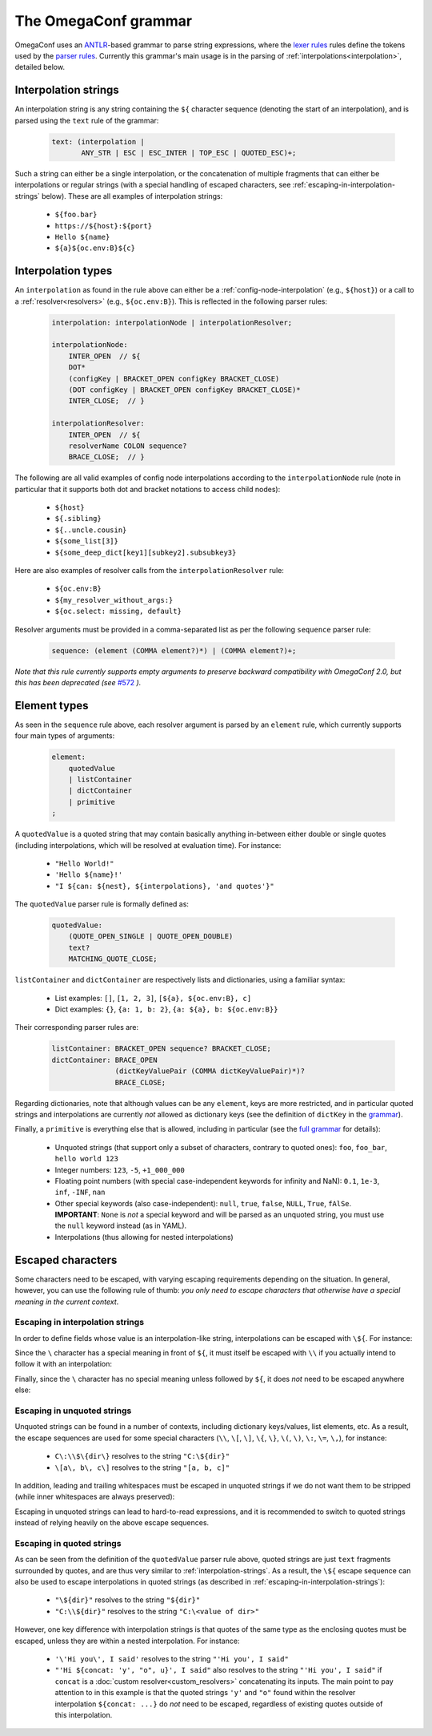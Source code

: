 .. testsetup:: *

    from omegaconf import OmegaConf

The OmegaConf grammar
---------------------

OmegaConf uses an `ANTLR <https://www.antlr.org/>`_-based grammar to parse string expressions,
where the `lexer rules <https://github.com/omry/omegaconf/blob/master/omegaconf/grammar/OmegaConfGrammarLexer.g4>`_
rules define the tokens used by the `parser rules <https://github.com/omry/omegaconf/blob/master/omegaconf/grammar/OmegaConfGrammarParser.g4>`_.
Currently this grammar's main usage is in the parsing of :ref:`interpolations<interpolation>`, detailed below.


.. _interpolation-strings:

Interpolation strings
^^^^^^^^^^^^^^^^^^^^^

An interpolation string is any string containing the ``${`` character sequence (denoting the start of an interpolation),
and is parsed using the ``text`` rule of the grammar:

    .. code-block:: antlr

        text: (interpolation |
               ANY_STR | ESC | ESC_INTER | TOP_ESC | QUOTED_ESC)+;

Such a string can either be a single interpolation, or the concatenation of multiple fragments
that can either be interpolations or regular strings
(with a special handling of escaped characters, see :ref:`escaping-in-interpolation-strings` below).
These are all examples of interpolation strings:

    - ``${foo.bar}``
    - ``https://${host}:${port}``
    - ``Hello ${name}``
    - ``${a}${oc.env:B}${c}``


Interpolation types
^^^^^^^^^^^^^^^^^^^

An ``interpolation`` as found in the rule above can either be a :ref:`config-node-interpolation`
(e.g., ``${host}``) or a call to a :ref:`resolver<resolvers>` (e.g., ``${oc.env:B}``).
This is reflected in the following parser rules:

    .. code-block:: antlr

        interpolation: interpolationNode | interpolationResolver;

        interpolationNode:
            INTER_OPEN  // ${
            DOT* 
            (configKey | BRACKET_OPEN configKey BRACKET_CLOSE)
            (DOT configKey | BRACKET_OPEN configKey BRACKET_CLOSE)*
            INTER_CLOSE;  // }

        interpolationResolver:
            INTER_OPEN  // ${
            resolverName COLON sequence?
            BRACE_CLOSE;  // }

The following are all valid examples of config node interpolations according to the ``interpolationNode`` rule
(note in particular that it supports both dot and bracket notations to access child nodes):

    - ``${host}``
    - ``${.sibling}``
    - ``${..uncle.cousin}``
    - ``${some_list[3]}``
    - ``${some_deep_dict[key1][subkey2].subsubkey3}``

Here are also examples of resolver calls from the ``interpolationResolver`` rule:

    - ``${oc.env:B}``
    - ``${my_resolver_without_args:}``
    - ``${oc.select: missing, default}``

Resolver arguments must be provided in a comma-separated list as per the following
``sequence`` parser rule:

    .. code-block:: antlr

        sequence: (element (COMMA element?)*) | (COMMA element?)+;

*Note that this rule currently supports empty arguments to preserve backward compatibility
with OmegaConf 2.0, but this has been deprecated (see* `#572 <https://github.com/omry/omegaconf/issues/572>`_ *).*


.. _element-types:

Element types
^^^^^^^^^^^^^

As seen in the ``sequence`` rule above, each resolver argument is parsed by an ``element`` rule,
which currently supports four main types of arguments:

    .. code-block:: antlr

        element:
            quotedValue
            | listContainer
            | dictContainer
            | primitive
        ;

A ``quotedValue`` is a quoted string that may contain basically anything in-between either double or single quotes
(including interpolations, which will be resolved at evaluation time).
For instance:

    - ``"Hello World!"``
    - ``'Hello ${name}!'``
    - ``"I ${can: ${nest}, ${interpolations}, 'and quotes'}"``

The ``quotedValue`` parser rule is formally defined as:

    .. code-block:: antlr

        quotedValue:
            (QUOTE_OPEN_SINGLE | QUOTE_OPEN_DOUBLE)
            text?
            MATCHING_QUOTE_CLOSE;


``listContainer`` and ``dictContainer`` are respectively lists and dictionaries, using a familiar syntax:

    - List examples: ``[]``, ``[1, 2, 3]``, ``[${a}, ${oc.env:B}, c]``
    - Dict examples: ``{}``, ``{a: 1, b: 2}``, ``{a: ${a}, b: ${oc.env:B}}``

Their corresponding parser rules are:

    .. code-block:: antlr

        listContainer: BRACKET_OPEN sequence? BRACKET_CLOSE;
        dictContainer: BRACE_OPEN
                       (dictKeyValuePair (COMMA dictKeyValuePair)*)?
                       BRACE_CLOSE;

Regarding dictionaries, note that although values can be any ``element``, keys are more
restricted, and in particular quoted strings and interpolations are currently *not* allowed as
dictionary keys (see the definition of ``dictKey`` in the `grammar <https://github.com/omry/omegaconf/blob/master/omegaconf/grammar/OmegaConfGrammarParser.g4>`_).

Finally, a ``primitive`` is everything else that is allowed, including in particular (see the `full grammar <https://github.com/omry/omegaconf/blob/master/omegaconf/grammar/OmegaConfGrammarParser.g4>`_
for details):

    - Unquoted strings (that support only a subset of characters, contrary to quoted ones): ``foo``, ``foo_bar``, ``hello world 123``
    - Integer numbers: ``123``, ``-5``, ``+1_000_000``
    - Floating point numbers (with special case-independent keywords for infinity and NaN): ``0.1``, ``1e-3``, ``inf``, ``-INF``, ``nan``
    - Other special keywords (also case-independent): ``null``, ``true``, ``false``, ``NULL``, ``True``, ``fAlSe``.
      **IMPORTANT**: ``None`` is *not* a special keyword and will be parsed as an unquoted string, you must
      use the ``null`` keyword instead (as in YAML).
    - Interpolations (thus allowing for nested interpolations)


Escaped characters
^^^^^^^^^^^^^^^^^^

Some characters need to be escaped, with varying escaping requirements depending on the situation.
In general, however, you can use the following rule of thumb:
*you only need to escape characters that otherwise have a special meaning in the current context*.

.. _escaping-in-interpolation-strings:

Escaping in interpolation strings
+++++++++++++++++++++++++++++++++

In order to define fields whose value is an interpolation-like string, interpolations can be escaped with ``\${``.
For instance:

.. doctest::

    >>> c = OmegaConf.create({"path": r"\${dir}", "dir": "tmp"})
    >>> print(c.path)  # does *not* interpolate into the `dir` node
    ${dir}

Since the ``\`` character has a special meaning in front of ``${``,
it must itself be escaped with ``\\`` if you actually intend to follow it with an interpolation:

.. doctest::

    >>> c = OmegaConf.create({"path": r"C:\\${dir}", "dir": "tmp"})
    >>> print(c.path)  # *does* interpolate into the `dir` node
    C:\tmp

Finally, since the ``\`` character has no special meaning unless followed by ``${``,
it does *not* need to be escaped anywhere else:

.. doctest::

    >>> c = OmegaConf.create({"path": r"C:\foo_${dir}", "dir": "tmp"})
    >>> print(c.path)  # a single \ is preserved...
    C:\foo_tmp
    >>> c = OmegaConf.create({"path": r"C:\\foo_${dir}", "dir": "tmp"})
    >>> print(c.path)  # ... and multiple \\ too (no escape sequence)
    C:\\foo_tmp

Escaping in unquoted strings
++++++++++++++++++++++++++++

Unquoted strings can be found in a number of contexts, including dictionary keys/values,
list elements, etc. As a result, the  escape sequences are used for some
special characters
(``\\``, ``\[``, ``\]``, ``\{``, ``\}``, ``\(``, ``\)``, ``\:``, ``\=``, ``\,``),
for instance:

    - ``C\:\\$\{dir\}`` resolves to the string ``"C:\${dir}"``
    - ``\[a\, b\, c\]`` resolves to the string ``"[a, b, c]"``

In addition, leading and trailing whitespaces must be escaped in unquoted strings
if we do not want them to be stripped (while inner whitespaces are always preserved):

.. doctest::

    >>> c = OmegaConf.create({"esc": r"${oc.decode: \ hi u \  }"})
    >>> c.esc  # one leading whitespace and two trailing ones
    ' hi u  '
    >>> # Tabs are handled similarly (NB: r-strings can't be used below)
    >>> c = OmegaConf.create({"esc": "${oc.decode:\t\\\thi u\t\\\t\t}"})
    >>> c.esc  # one leading tab and two trailing ones
    '\thi u\t\t'

Escaping in unquoted strings can lead to hard-to-read expressions, and it is recommended
to switch to quoted strings instead of relying heavily on the above escape sequences.

Escaping in quoted strings
++++++++++++++++++++++++++

As can be seen from the definition of the ``quotedValue`` parser rule above, quoted strings
are just ``text`` fragments surrounded by quotes, and are thus very similar to :ref:`interpolation-strings`.
As a result, the ``\${`` escape sequence can also be used to escape interpolations
in quoted strings (as described in :ref:`escaping-in-interpolation-strings`):

    - ``"\${dir}"`` resolves to the string ``"${dir}"``
    - ``"C:\\${dir}"`` resolves to the string ``"C:\<value of dir>"``

However, one key difference with interpolation strings is that quotes of the same type
as the enclosing quotes must be escaped, unless they are within a nested interpolation.
For instance:

    - ``'\'Hi you\', I said'`` resolves to the string ``"'Hi you', I said"``
    - ``"'Hi ${concat: 'y', "o", u}', I said"`` also resolves to the string ``"'Hi you', I said"``
      if ``concat`` is a :doc:`custom resolver<custom_resolvers>` concatenating its inputs.
      The main point to pay attention to in this example is that the quoted strings ``'y'`` and
      ``"o"`` found within the resolver interpolation ``${concat: ...}`` do *not* need to be
      escaped, regardless of existing quotes outside of this interpolation.